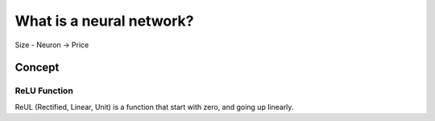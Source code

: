 What is a neural network?
==============================================================================


Size - Neuron -> Price



Concept
------------------------------------------------------------------------------


ReLU Function
~~~~~~~~~~~~~~~~~~~~~~~~~~~~~~~~~~~~~~~~~~~~~~~~~~~~~~~~~~~~~~~~~~~~~~~~~~~~~~
ReUL (Rectified, Linear, Unit) is a function that start with zero, and going up linearly.

